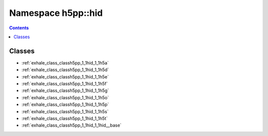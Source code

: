 
.. _namespace_h5pp__hid:

Namespace h5pp::hid
===================


.. contents:: Contents
   :local:
   :backlinks: none





Classes
-------


- :ref:`exhale_class_classh5pp_1_1hid_1_1h5a`

- :ref:`exhale_class_classh5pp_1_1hid_1_1h5d`

- :ref:`exhale_class_classh5pp_1_1hid_1_1h5e`

- :ref:`exhale_class_classh5pp_1_1hid_1_1h5f`

- :ref:`exhale_class_classh5pp_1_1hid_1_1h5g`

- :ref:`exhale_class_classh5pp_1_1hid_1_1h5o`

- :ref:`exhale_class_classh5pp_1_1hid_1_1h5p`

- :ref:`exhale_class_classh5pp_1_1hid_1_1h5s`

- :ref:`exhale_class_classh5pp_1_1hid_1_1h5t`

- :ref:`exhale_class_classh5pp_1_1hid_1_1hid__base`
